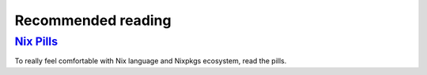 Recommended reading
===================

`Nix Pills <https://nixos.org/nixos/nix-pills/index.html>`_
-----------------------------------------------------------

To really feel comfortable with Nix language and Nixpkgs ecosystem, read the pills.